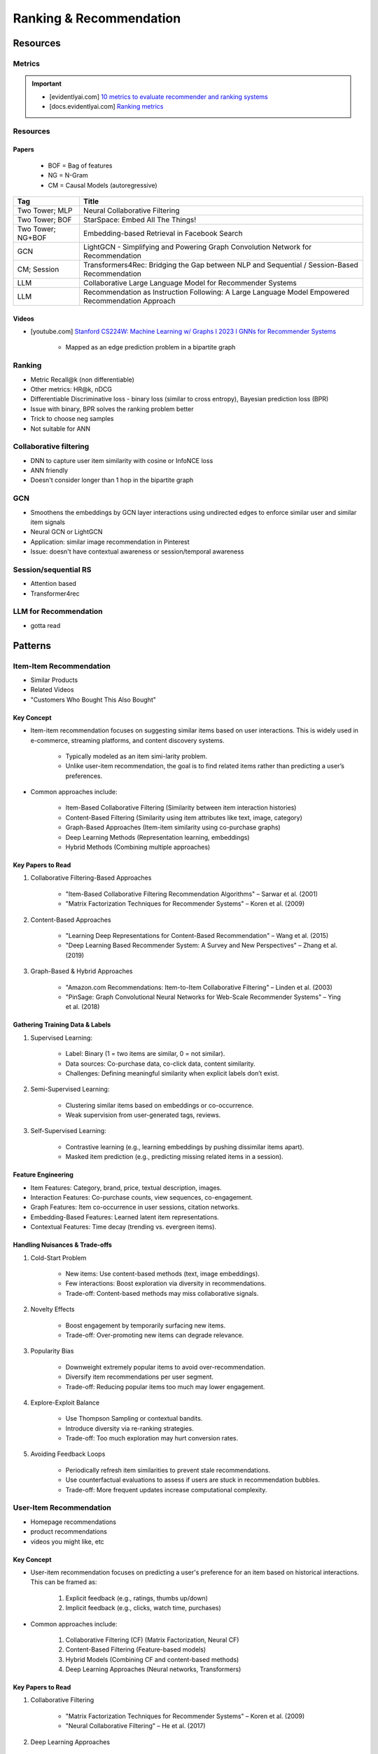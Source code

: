 ####################################################################################
Ranking & Recommendation
####################################################################################
************************************************************************************
Resources
************************************************************************************
Metrics
====================================================================================
.. important::

	* [evidentlyai.com] `10 metrics to evaluate recommender and ranking systems <https://www.evidentlyai.com/ranking-metrics/evaluating-recommender-systems>`_
	* [docs.evidentlyai.com] `Ranking metrics <https://docs.evidentlyai.com/reference/all-metrics/ranking-metrics>`_

Resources
====================================================================================
Papers
------------------------------------------------------------------------------------
	- BOF = Bag of features 
	- NG = N-Gram
	- CM = Causal Models (autoregressive)

.. csv-table:: 
	:header: "Tag", "Title"
	:align: center

		Two Tower; MLP, Neural Collaborative Filtering
		Two Tower; BOF, StarSpace: Embed All The Things!
		Two Tower; NG+BOF, Embedding-based Retrieval in Facebook Search
		GCN, LightGCN - Simplifying and Powering Graph Convolution Network for Recommendation
		CM; Session, Transformers4Rec: Bridging the Gap between NLP and Sequential / Session-Based Recommendation
		LLM, Collaborative Large Language Model for Recommender Systems
		LLM, Recommendation as Instruction Following: A Large Language Model Empowered Recommendation Approach

Videos
------------------------------------------------------------------------------------
- [youtube.com] `Stanford CS224W: Machine Learning w/ Graphs I 2023 I GNNs for Recommender Systems <https://www.youtube.com/watch?v=OV2VUApLUio>`_

	- Mapped as an edge prediction problem in a bipartite graph

Ranking
====================================================================================
- Metric Recall@k (non differentiable)
- Other metrics: HR@k, nDCG
- Differentiable Discriminative loss - binary loss (similar to cross entropy), Bayesian prediction loss (BPR)
- Issue with binary, BPR solves the ranking problem better
- Trick to choose neg samples
- Not suitable for ANN

Collaborative filtering
====================================================================================
- DNN to capture user item similarity with cosine or InfoNCE loss
- ANN friendly 
- Doesn't consider longer than 1 hop in the bipartite graph 

GCN
====================================================================================
- Smoothens the embeddings by GCN layer interactions using undirected edges to enforce similar user and similar item signals
- Neural GCN or LightGCN
- Application: similar image recommendation in Pinterest 
- Issue: doesn't have contextual awareness or session/temporal awareness

Session/sequential RS
====================================================================================
- Attention based
- Transformer4rec

LLM for Recommendation
====================================================================================
- gotta read

************************************************************************************
Patterns
************************************************************************************
Item-Item Recommendation  
====================================================================================
- Similar Products
- Related Videos
- "Customers Who Bought This Also Bought"

Key Concept  
------------------------------------------------------------------------------------
- Item-item recommendation focuses on suggesting similar items based on user interactions. This is widely used in e-commerce, streaming platforms, and content discovery systems.  

	- Typically modeled as an item simi-larity problem.  
	- Unlike user-item recommendation, the goal is to find related items rather than predicting a user’s preferences.  

- Common approaches include:  

	- Item-Based Collaborative Filtering (Similarity between item interaction histories)  
	- Content-Based Filtering (Similarity using item attributes like text, image, category)  
	- Graph-Based Approaches (Item-item similarity using co-purchase graphs)  
	- Deep Learning Methods (Representation learning, embeddings)  
	- Hybrid Methods (Combining multiple approaches)  

Key Papers to Read  
------------------------------------------------------------------------------------
#. Collaborative Filtering-Based Approaches  

	- "Item-Based Collaborative Filtering Recommendation Algorithms" – Sarwar et al. (2001)  
	- "Matrix Factorization Techniques for Recommender Systems" – Koren et al. (2009)  

#. Content-Based Approaches  

	- "Learning Deep Representations for Content-Based Recommendation" – Wang et al. (2015)  
	- "Deep Learning Based Recommender System: A Survey and New Perspectives" – Zhang et al. (2019)  

#. Graph-Based & Hybrid Approaches  

	- "Amazon.com Recommendations: Item-to-Item Collaborative Filtering" – Linden et al. (2003)  
	- "PinSage: Graph Convolutional Neural Networks for Web-Scale Recommender Systems" – Ying et al. (2018)  

Gathering Training Data & Labels  
------------------------------------------------------------------------------------
#. Supervised Learning:  

	- Label: Binary (1 = two items are similar, 0 = not similar).  
	- Data sources: Co-purchase data, co-click data, content similarity.  
	- Challenges: Defining meaningful similarity when explicit labels don’t exist.  

#. Semi-Supervised Learning:  

	- Clustering similar items based on embeddings or co-occurrence.  
	- Weak supervision from user-generated tags, reviews.  

#. Self-Supervised Learning:  

	- Contrastive learning (e.g., learning embeddings by pushing dissimilar items apart).  
	- Masked item prediction (e.g., predicting missing related items in a session).  

Feature Engineering  
------------------------------------------------------------------------------------
- Item Features: Category, brand, price, textual description, images.  
- Interaction Features: Co-purchase counts, view sequences, co-engagement.  
- Graph Features: Item co-occurrence in user sessions, citation networks.  
- Embedding-Based Features: Learned latent item representations.  
- Contextual Features: Time decay (trending vs. evergreen items).  

Handling Nuisances & Trade-offs  
------------------------------------------------------------------------------------
#. Cold-Start Problem  

	- New items: Use content-based methods (text, image embeddings).  
	- Few interactions: Boost exploration via diversity in recommendations.  
	- Trade-off: Content-based methods may miss collaborative signals.  

#. Novelty Effects 
 
	- Boost engagement by temporarily surfacing new items.  
	- Trade-off: Over-promoting new items can degrade relevance.  

#. Popularity Bias  

	- Downweight extremely popular items to avoid over-recommendation.  
	- Diversify item recommendations per user segment.  
	- Trade-off: Reducing popular items too much may lower engagement.  

#. Explore-Exploit Balance  

	- Use Thompson Sampling or contextual bandits.  
	- Introduce diversity via re-ranking strategies.  
	- Trade-off: Too much exploration may hurt conversion rates.  

#. Avoiding Feedback Loops  

	- Periodically refresh item similarities to prevent stale recommendations.  
	- Use counterfactual evaluations to assess if users are stuck in recommendation bubbles.  
	- Trade-off: More frequent updates increase computational complexity.  

User-Item Recommendation  
====================================================================================
- Homepage recommendations
- product recommendations
- videos you might like, etc

Key Concept  
------------------------------------------------------------------------------------
- User-item recommendation focuses on predicting a user's preference for an item based on historical interactions. This can be framed as:  

	#. Explicit feedback (e.g., ratings, thumbs up/down)  
	#. Implicit feedback (e.g., clicks, watch time, purchases)  

- Common approaches include:  

	#. Collaborative Filtering (CF) (Matrix Factorization, Neural CF)  
	#. Content-Based Filtering (Feature-based models)  
	#. Hybrid Models (Combining CF and content-based methods)  
	#. Deep Learning Approaches (Neural networks, Transformers)  

Key Papers to Read  
------------------------------------------------------------------------------------
#. Collaborative Filtering  

	- "Matrix Factorization Techniques for Recommender Systems" – Koren et al. (2009)  
	- "Neural Collaborative Filtering" – He et al. (2017)  

#. Deep Learning Approaches  

	- "Deep Neural Networks for YouTube Recommendations" – Covington et al. (2016)  
	- "Wide & Deep Learning for Recommender Systems" – Cheng et al. (2016)  
	- "Transformers4Rec: Bridging the Gap Between NLP and Sequential Recommendation" – De Souza et al. (2021)  

#. Hybrid and Production Systems  

	- "Amazon.com Recommendations: Item-to-Item Collaborative Filtering" – Linden et al. (2003)  
	- "Netflix Recommendations: Beyond the 5 Stars" – Gomez-Uribe et al. (2015)  

Gathering Training Data & Labels  
------------------------------------------------------------------------------------
#. Supervised Learning:  

	- Label: binary (clicked/not clicked, purchased/not purchased) or continuous (watch time, rating).  
	- Data sources: user interactions, purchase logs, watch history.  
	- Challenges: Class imbalance (many more non-clicked items than clicked ones).  

#. Semi-Supervised Learning:  

	- Use self-training (pseudo-labeling) to expand labeled data.  
	- Graph-based methods to propagate labels across similar users/items.  

#. Self-Supervised Learning:  

	- Contrastive learning (e.g., SimCLR, BERT-style masked item prediction).  
	- Learning representations via session-based modeling (e.g., predicting the next item a user interacts with).  

Feature Engineering  
------------------------------------------------------------------------------------
- User Features: Past interactions, demographics, engagement signals.  
- Item Features: Category, text/image embeddings, historical engagement.  
- Cross Features: User-item interactions (e.g., user’s affinity to a category).  
- Contextual Features: Time of day, device, location.  
- Embedding-based Features: Learned latent factors from models like Word2Vec for items/users.  

Handling Nuisances & Trade-offs  
------------------------------------------------------------------------------------
#. Cold-Start Problem  

	- New users: Use demographic-based recommendations or onboarding surveys.  
	- New items: Use content-based embeddings, metadata-based recommendations.  
	- Trade-off: Over-relying on metadata may lead to popularity bias.  
#. Novelty Effects  

	- Boosting exploration by temporarily ranking new items higher.  
	- Trade-off: Can over-promote untested items, leading to poor user experience.  
#. Popularity Bias  

	- Penalizing highly popular items in ranking.  
	- Personalized diversity re-ranking (e.g., promoting niche items based on user profile).  
	- Trade-off: Too much de-biasing can hurt engagement.  
#. Explore-Exploit Balance  

	- Bandit-based approaches (e.g., Thompson Sampling, UCB).  
	- Randomized ranking perturbation to introduce diversity.  
	- Trade-off: Excess exploration can hurt short-term metrics.  
#. Avoiding Feedback Loops  

	- Regular model updates to prevent reinforcing the same recommendations.  
	- Counterfactual evaluation (simulate what would happen if different recommendations were shown).  
	- Trade-off: More frequent model updates increase computational costs.  

User-User Recommendation  
====================================================================================
- People You May Know
- Friend Suggestions
- Follower Recommendations

Key Concept  
------------------------------------------------------------------------------------
- User-user recommendation focuses on predicting connections between users based on their behavior, interests, or existing social networks. 
 
	#. Typically modeled as a link prediction problem in graphs.  
	#. Used for social networks, professional connections, or matchmaking systems.  

- Common approaches include:  

	#. Collaborative Filtering (User-Based CF)  
	#. Graph-Based Approaches (Graph Neural Networks, PageRank, Node2Vec, etc.)  
	#. Feature-Based Matching (Demographic and behavior similarity)  
	#. Hybrid Approaches (Graph + CF + Deep Learning)  

Key Papers to Read  
------------------------------------------------------------------------------------
#. Collaborative Filtering-Based Approaches  

	- "Item-Based Collaborative Filtering Recommendation Algorithms" – Sarwar et al. (2001)  
	- "A Guide to Neural Collaborative Filtering" – He et al. (2017)  

#. Graph-Based Approaches  

	- "DeepWalk: Online Learning of Social Representations" – Perozzi et al. (2014)  
	- "Graph Convolutional Neural Networks for Web-Scale Recommender Systems" – Ying et al. (2018)  
	- "Graph Neural Networks: A Review of Methods and Applications" – Wu et al. (2021)  

#. Hybrid and Large-Scale User-User Recommendation  

	- "Link Prediction Approaches and Applications" – Liben-Nowell et al. (2007)  
	- "Who to Follow: Recommending People in Social Networks" – Twitter Research (2010)  

Gathering Training Data & Labels  
------------------------------------------------------------------------------------
#. Supervised Learning:  

	- Label: Binary (1 = connection exists, 0 = no connection).  
	- Data sources: Friendship graphs, follow/unfollow actions, mutual interests.  
	- Challenges: Highly imbalanced data (most user pairs are not connected).  

#. Semi-Supervised Learning:  

	- Graph-based label propagation (e.g., predicting missing edges in a user graph).  
	- Use unlabeled users with weak supervision from social structures.  

#. Self-Supervised Learning:  

	- Contrastive learning (e.g., learning embeddings where connected users are closer in vector space).  
	- Masked edge prediction (e.g., hide some connections and train the model to reconstruct them).  

Feature Engineering  
------------------------------------------------------------------------------------
- User Features: Profile attributes (age, location, industry, interests).  
- Graph Features: Common neighbors, Jaccard similarity, Adamic-Adar score.  
- Interaction Features: Message frequency, engagement level.  
- Embedding-Based Features: Node2Vec or GNN-based embeddings.  
- Contextual Features: Activity time, shared communities.  

Handling Nuisances & Trade-offs  
------------------------------------------------------------------------------------
#. Cold-Start Problem  

	- New users: Recommend based on shared attributes (location, interests).  
	- New connections: Use heuristic-based similarity scores.  
	- Trade-off: Can lead to homophily (over-recommending similar users).  

#. Novelty Effects  

	- Boost recommendations of new users to help them integrate faster.  
	- Trade-off: High visibility to new users might hurt engagement from established users.  

#. Popularity Bias  

	- Penalize highly connected users in ranking.  
	- Use diversity-enhancing ranking strategies.  
	- Trade-off: Reducing bias may lower connection acceptance rates.  

#. Explore-Exploit Balance  

	- Multi-Armed Bandit strategies (exploring less-connected users).  
	- Randomized ranking variations to encourage serendipity.  
	- Trade-off: Excessive exploration can degrade user experience.  

#. Avoiding Feedback Loops  

	- Use randomized A/B testing to prevent algorithmic bias reinforcement.  
	- Regularly refresh graph-based embeddings.  
	- Trade-off: Frequent updates increase computational costs.  

